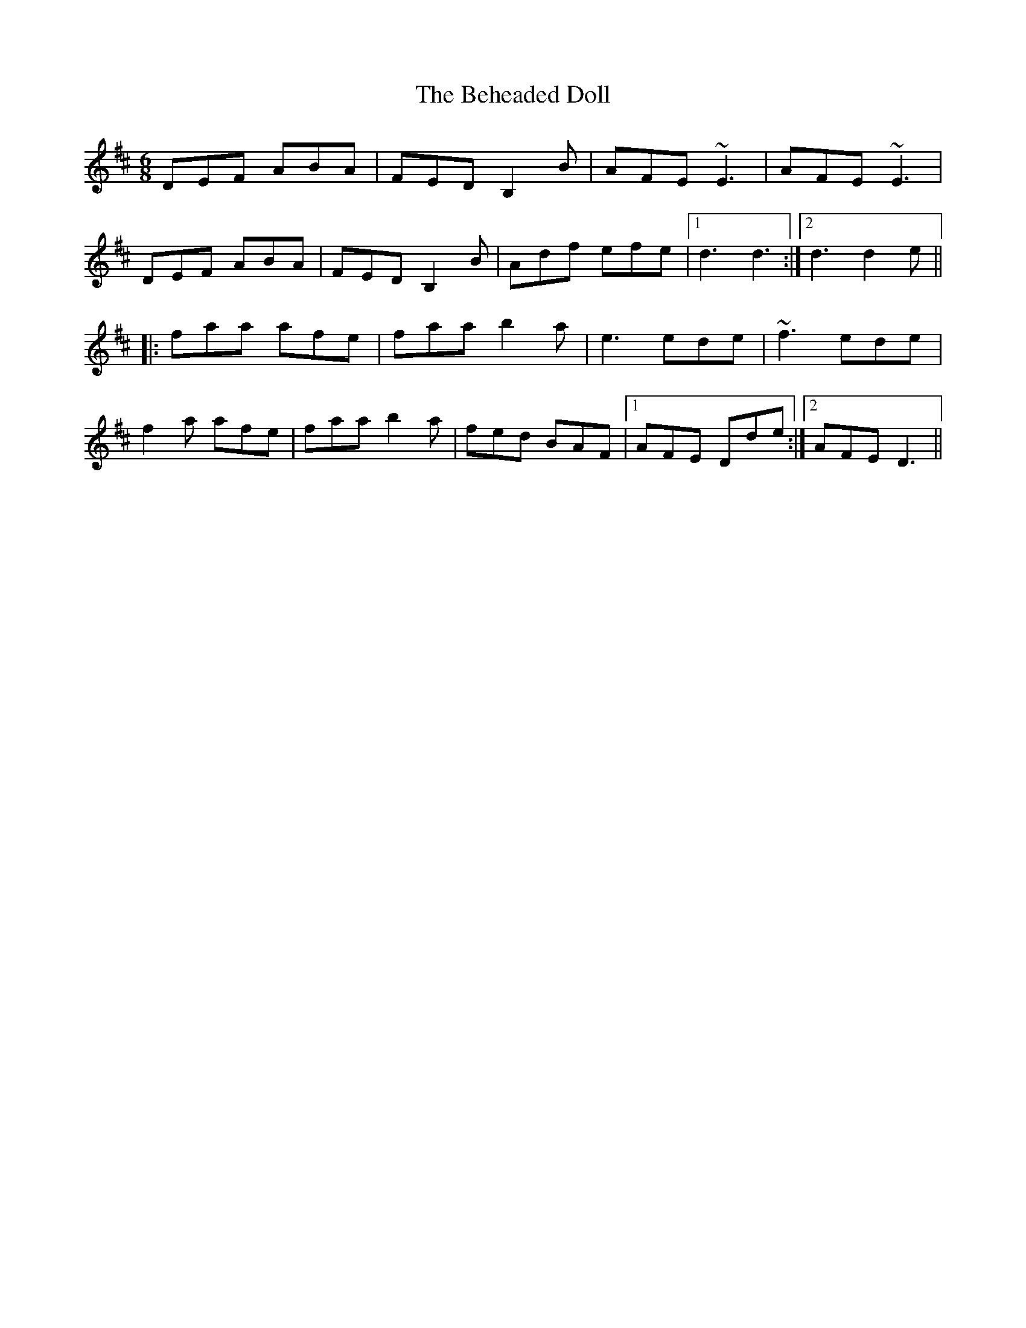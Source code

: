 X: 3236
T: Beheaded Doll, The
R: jig
M: 6/8
K: Dmajor
DEF ABA|FED B,2B|AFE ~E3|AFE ~E3|
DEF ABA|FED B,2B|Adf efe|1 d3 d3:|2 d3 d2e||
|:faa afe|faa b2a|e3 ede|~f3 ede|
f2a afe|faa b2a|fed BAF|1 AFE Dde:|2 AFE D3||

